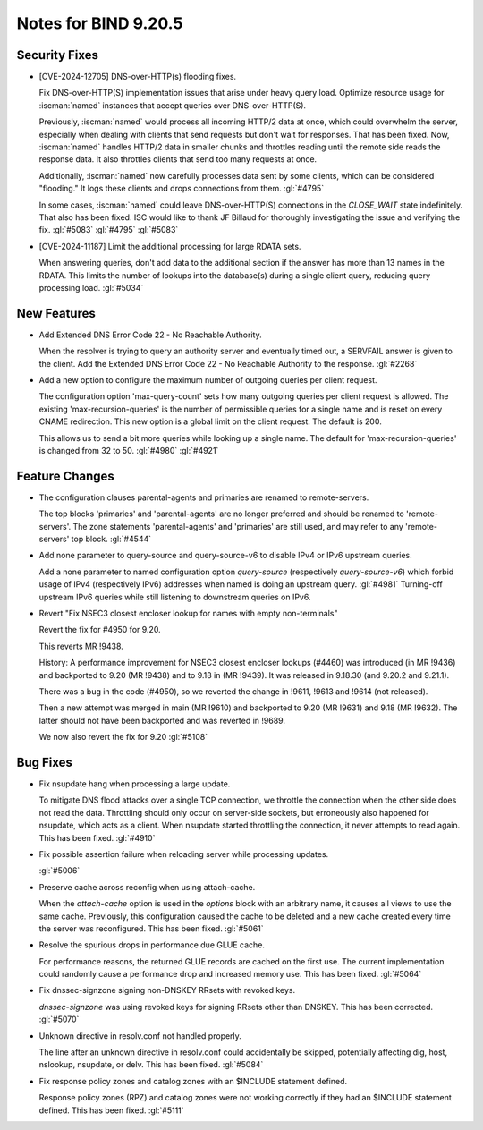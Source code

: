 .. Copyright (C) Internet Systems Consortium, Inc. ("ISC")
..
.. SPDX-License-Identifier: MPL-2.0
..
.. This Source Code Form is subject to the terms of the Mozilla Public
.. License, v. 2.0.  If a copy of the MPL was not distributed with this
.. file, you can obtain one at https://mozilla.org/MPL/2.0/.
..
.. See the COPYRIGHT file distributed with this work for additional
.. information regarding copyright ownership.

Notes for BIND 9.20.5
---------------------

Security Fixes
~~~~~~~~~~~~~~

- [CVE-2024-12705] DNS-over-HTTP(s) flooding fixes.

  Fix DNS-over-HTTP(S) implementation issues that arise under heavy
  query load. Optimize resource usage for :iscman:`named` instances that
  accept queries over DNS-over-HTTP(S).

  Previously, :iscman:`named` would process all incoming HTTP/2 data at
  once, which could overwhelm the server, especially when dealing with
  clients that send requests but don't wait for responses. That has been
  fixed. Now, :iscman:`named` handles HTTP/2 data in smaller chunks and
  throttles reading until the remote side reads the response data. It
  also throttles clients that send too many requests at once.

  Additionally, :iscman:`named` now carefully processes data sent by
  some clients, which can be considered "flooding." It logs these
  clients and drops connections from them. :gl:`#4795`

  In some cases, :iscman:`named` could leave DNS-over-HTTP(S)
  connections in the `CLOSE_WAIT` state indefinitely. That also has been
  fixed. ISC would like to thank JF Billaud for thoroughly investigating
  the issue and verifying the fix. :gl:`#5083` :gl:`#4795` :gl:`#5083`

- [CVE-2024-11187] Limit the additional processing for large RDATA sets.

  When answering queries, don't add data to the additional section if
  the answer has more than 13 names in the RDATA. This limits the number
  of lookups into the database(s) during a single client query, reducing
  query processing load. :gl:`#5034`

New Features
~~~~~~~~~~~~

- Add Extended DNS Error Code 22 - No Reachable Authority.

  When the resolver is trying to query an authority server and
  eventually timed out, a SERVFAIL answer is given to the client. Add
  the Extended DNS Error Code 22 - No Reachable Authority to the
  response. :gl:`#2268`

- Add a new option to configure the maximum number of outgoing queries
  per client request.

  The configuration option 'max-query-count' sets how many outgoing
  queries per client request is allowed. The existing
  'max-recursion-queries' is the number of permissible queries for a
  single name and is reset on every CNAME redirection. This new option
  is a global limit on the client request. The default is 200.

  This allows us to send a bit more queries while looking up a single
  name. The default for 'max-recursion-queries' is changed from 32 to
  50. :gl:`#4980`  :gl:`#4921`

Feature Changes
~~~~~~~~~~~~~~~

- The configuration clauses parental-agents and primaries are renamed to
  remote-servers.

  The top blocks 'primaries' and 'parental-agents' are no longer
  preferred and should be renamed to 'remote-servers'. The zone
  statements 'parental-agents' and 'primaries' are still used, and may
  refer to any 'remote-servers' top block. :gl:`#4544`

- Add none parameter to query-source and query-source-v6 to disable IPv4
  or IPv6 upstream queries.

  Add a none parameter to named configuration option `query-source`
  (respectively `query-source-v6`) which forbid usage of IPv4
  (respectively IPv6) addresses when named is doing an upstream query.
  :gl:`#4981` Turning-off upstream IPv6 queries while still listening to
  downstream queries on IPv6.

- Revert "Fix NSEC3 closest encloser lookup for names with empty
  non-terminals"

  Revert the fix for #4950 for 9.20.

  This reverts MR !9438.

  History: A performance improvement for NSEC3 closest encloser lookups
  (#4460) was introduced (in MR !9436) and backported to 9.20 (MR !9438)
  and to 9.18 in (MR !9439). It was released in 9.18.30 (and 9.20.2 and
  9.21.1).

  There was a bug in the code (#4950), so we reverted the change in
  !9611, !9613 and !9614 (not released).

  Then a new attempt was merged in main (MR !9610) and backported to
  9.20 (MR !9631) and 9.18 (MR !9632). The latter should not have been
  backported and was reverted in !9689.

  We now also revert the fix for 9.20 :gl:`#5108`

Bug Fixes
~~~~~~~~~

- Fix nsupdate hang when processing a large update.

  To mitigate DNS flood attacks over a single TCP connection, we
  throttle the connection when the other side does not read the data.
  Throttling should only occur on server-side sockets, but erroneously
  also happened for nsupdate, which acts as a client. When nsupdate
  started throttling the connection, it never attempts to read again.
  This has been fixed.   :gl:`#4910`

- Fix possible assertion failure when reloading server while processing
  updates.

  :gl:`#5006`

- Preserve cache across reconfig when using attach-cache.

  When the `attach-cache` option is used in the `options` block with an
  arbitrary name, it causes all views to use the same cache. Previously,
  this configuration caused the cache to be deleted and a new cache
  created every time the server was reconfigured. This has been fixed.
  :gl:`#5061`

- Resolve the spurious drops in performance due GLUE cache.

  For performance reasons, the returned GLUE records are cached on the
  first use.  The current implementation could randomly cause a
  performance drop and increased memory use.  This has been fixed.
  :gl:`#5064`

- Fix dnssec-signzone signing non-DNSKEY RRsets with revoked keys.

  `dnssec-signzone` was using revoked keys for signing RRsets other than
  DNSKEY.  This has been corrected. :gl:`#5070`

- Unknown directive in resolv.conf not handled properly.

  The line after an unknown directive in resolv.conf could accidentally
  be skipped, potentially affecting dig, host, nslookup, nsupdate, or
  delv. This has been fixed. :gl:`#5084`

- Fix response policy zones and catalog zones with an $INCLUDE statement
  defined.

  Response policy zones (RPZ) and catalog zones were not working
  correctly if they had an $INCLUDE statement defined. This has been
  fixed. :gl:`#5111`



